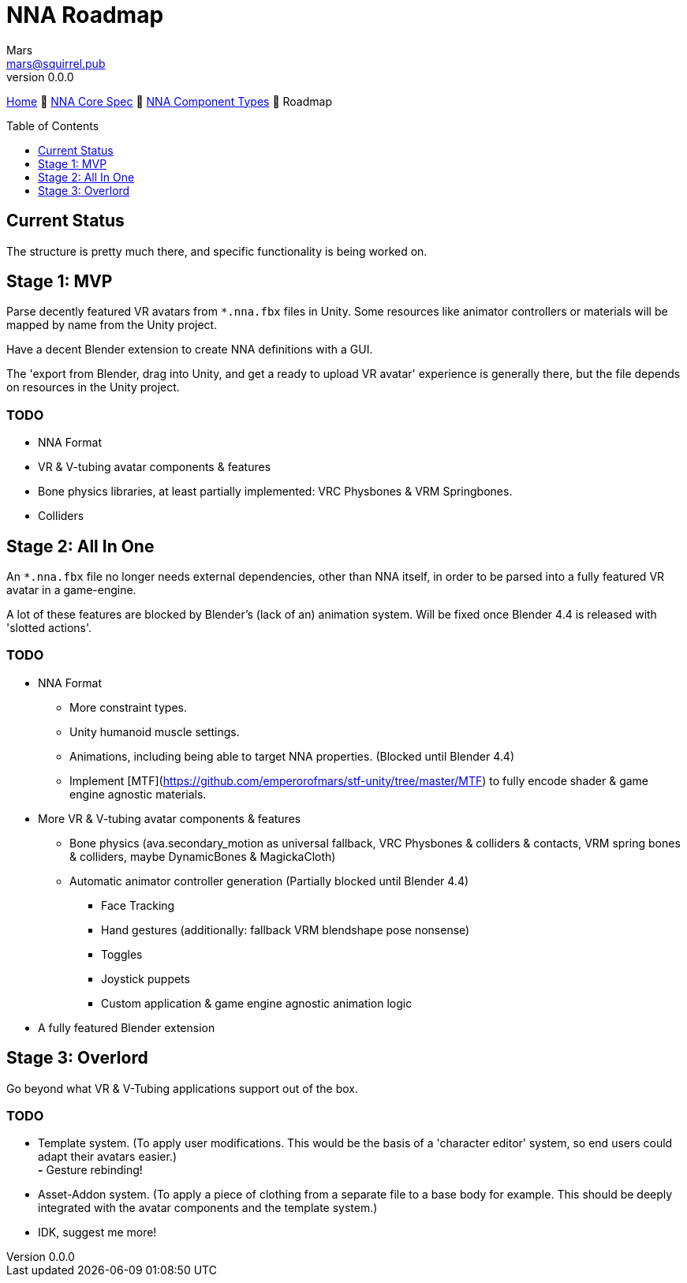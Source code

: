 // Licensed under CC-BY-4.0 (<https://creativecommons.org/licenses/by/4.0/>)

= NNA Roadmap
Mars <mars@squirrel.pub>
v0.0.0
:homepage: https://github.com/emperorofmars/nna
:keywords: nna, 3d, fbx, extension, fileformat, format, interchange, interoperability
:hardbreaks-option:
:library: Asciidoctor
:toc:
:toclevels: 1
:toc-placement!:
:idprefix:
:idseparator: -
:experimental:
:table-caption!:
ifdef::env-github[]
:tip-caption: :bulb:
:note-caption: :information_source:
endif::[]

link:./readme.adoc[Home] 🔶 link:./nna_spec.adoc[NNA Core Spec] 🔶 link:./nna_component_types.adoc[NNA Component Types] 🔶 Roadmap

toc::[]

== Current Status
The structure is pretty much there, and specific functionality is being worked on.

== Stage 1: MVP
Parse decently featured VR avatars from `*.nna.fbx` files in Unity. Some resources like animator controllers or materials will be mapped by name from the Unity project.

Have a decent Blender extension to create NNA definitions with a GUI.

The 'export from Blender, drag into Unity, and get a ready to upload VR avatar' experience is generally there, but the file depends on resources in the Unity project.

=== TODO
* NNA Format
	* VR & V-tubing avatar components & features
		* Bone physics libraries, at least partially implemented: VRC Physbones & VRM Springbones.
		* Colliders

== Stage 2: All In One
An `*.nna.fbx` file no longer needs external dependencies, other than NNA itself, in order to be parsed into a fully featured VR avatar in a game-engine.

A lot of these features are blocked by Blender's (lack of an) animation system. Will be fixed once Blender 4.4 is released with 'slotted actions'.

=== TODO
* NNA Format
	** More constraint types.
	** Unity humanoid muscle settings.
	** Animations, including being able to target NNA properties. (Blocked until Blender 4.4)
	** Implement [MTF](https://github.com/emperorofmars/stf-unity/tree/master/MTF) to fully encode shader & game engine agnostic materials.
* More VR & V-tubing avatar components & features
	** Bone physics (ava.secondary_motion as universal fallback, VRC Physbones & colliders & contacts, VRM spring bones & colliders, maybe DynamicBones & MagickaCloth)
	** Automatic animator controller generation (Partially blocked until Blender 4.4)
		*** Face Tracking
		*** Hand gestures (additionally: fallback VRM blendshape pose nonsense)
		*** Toggles
		*** Joystick puppets
		*** Custom application & game engine agnostic animation logic
* A fully featured Blender extension

== Stage 3: Overlord
Go beyond what VR & V-Tubing applications support out of the box.

=== TODO
* Template system. (To apply user modifications. This would be the basis of a 'character editor' system, so end users could adapt their avatars easier.)
	**-** Gesture rebinding!
* Asset-Addon system. (To apply a piece of clothing from a separate file to a base body for example. This should be deeply integrated with the avatar components and the template system.)
* IDK, suggest me more!
